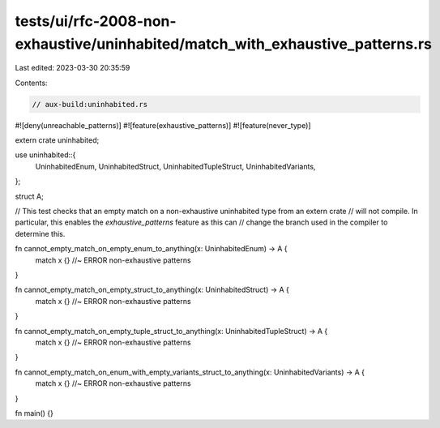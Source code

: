 tests/ui/rfc-2008-non-exhaustive/uninhabited/match_with_exhaustive_patterns.rs
==============================================================================

Last edited: 2023-03-30 20:35:59

Contents:

.. code-block:: rs

    // aux-build:uninhabited.rs
#![deny(unreachable_patterns)]
#![feature(exhaustive_patterns)]
#![feature(never_type)]

extern crate uninhabited;

use uninhabited::{
    UninhabitedEnum,
    UninhabitedStruct,
    UninhabitedTupleStruct,
    UninhabitedVariants,
};

struct A;

// This test checks that an empty match on a non-exhaustive uninhabited type from an extern crate
// will not compile. In particular, this enables the `exhaustive_patterns` feature as this can
// change the branch used in the compiler to determine this.

fn cannot_empty_match_on_empty_enum_to_anything(x: UninhabitedEnum) -> A {
    match x {} //~ ERROR non-exhaustive patterns
}

fn cannot_empty_match_on_empty_struct_to_anything(x: UninhabitedStruct) -> A {
    match x {} //~ ERROR non-exhaustive patterns
}

fn cannot_empty_match_on_empty_tuple_struct_to_anything(x: UninhabitedTupleStruct) -> A {
    match x {} //~ ERROR non-exhaustive patterns
}

fn cannot_empty_match_on_enum_with_empty_variants_struct_to_anything(x: UninhabitedVariants) -> A {
    match x {} //~ ERROR non-exhaustive patterns
}

fn main() {}


